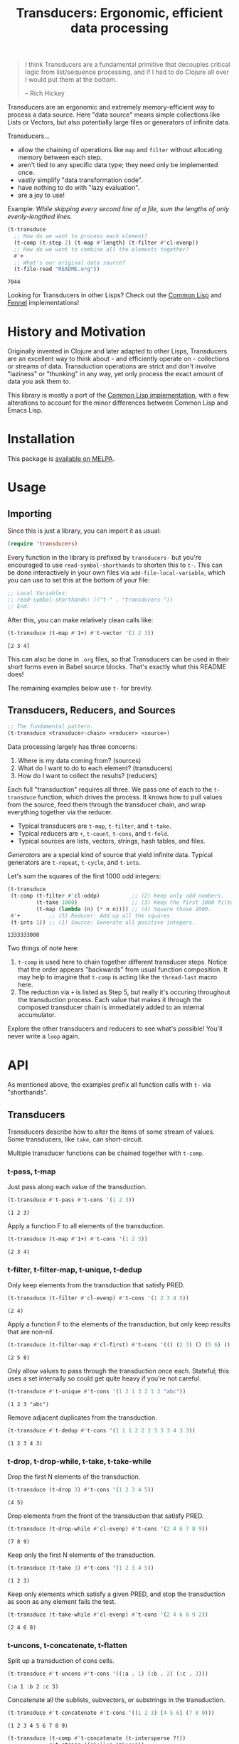 # -*- read-symbol-shorthands: (("t-" . "transducers-")); -*-
#+title: Transducers: Ergonomic, efficient data processing

#+begin_quote
I think Transducers are a fundamental primitive that decouples critical logic
from list/sequence processing, and if I had to do Clojure all over I would put
them at the bottom.

-- Rich Hickey
#+end_quote

Transducers are an ergonomic and extremely memory-efficient way to process a
data source. Here "data source" means simple collections like Lists or Vectors,
but also potentially large files or generators of infinite data.

Transducers...

- allow the chaining of operations like =map= and =filter= without allocating memory between each step.
- aren't tied to any specific data type; they need only be implemented once.
- vastly simplify "data transformation code".
- have nothing to do with "lazy evaluation".
- are a joy to use!

Example: /While skipping every second line of a file, sum the lengths of only
evenly-lengthed lines./

#+begin_src emacs-lisp :exports both
(t-transduce
  ;; How do we want to process each element?
  (t-comp (t-step 2) (t-map #'length) (t-filter #'cl-evenp))
  ;; How do we want to combine all the elements together?
  #'+
  ;; What's our original data source?
  (t-file-read "README.org"))
#+end_src

#+RESULTS:
: 7044

Looking for Transducers in other Lisps? Check out the [[https://codeberg.org/fosskers/cl-transducers][Common Lisp]] and [[https://codeberg.org/fosskers/transducers.fnl][Fennel]]
implementations!

* History and Motivation

Originally invented in Clojure and later adapted to other Lisps, Transducers are
an excellent way to think about - and efficiently operate on - collections or
streams of data. Transduction operations are strict and don't involve "laziness"
or "thunking" in any way, yet only process the exact amount of data you ask them
to.

This library is mostly a port of the [[https://git.sr.ht/~fosskers/cl-transducers][Common Lisp implementation]], with a few
alterations to account for the minor differences between Common Lisp and Emacs
Lisp.

* Installation

This package is [[https://melpa.org/#/transducers][available on MELPA]].

* Usage

** Importing

Since this is just a library, you can import it as usual:

#+begin_src emacs-lisp
(require 'transducers)
#+end_src

Every function in the library is prefixed by =transducers-= but you're encouraged
to use ~read-symbol-shorthands~ to shorten this to =t-=. This can be done
interactively in your own files via ~add-file-local-variable~, which you
can use to set this at the bottom of your file:

#+begin_src emacs-lisp
;; Local Variables:
;; read-symbol-shorthands: (("t-" . "transducers-"))
;; End:
#+end_src

After this, you can make relatively clean calls like:

#+begin_src emacs-lisp :exports both
(t-transduce (t-map #'1+) #'t-vector '(1 2 3))
#+end_src

#+RESULTS:
: [2 3 4]

This can also be done in =.org= files, so that Transducers can be used in their
short forms even in Babel source blocks. That's exactly what this README does!

The remaining examples below use =t-= for brevity.

** Transducers, Reducers, and Sources

#+begin_src emacs-lisp
;; The fundamental pattern.
(t-transduce <transducer-chain> <reducer> <source>)
#+end_src

Data processing largely has three concerns:

1. Where is my data coming from? (sources)
2. What do I want to do to each element? (transducers)
3. How do I want to collect the results? (reducers)

Each full "transduction" requires all three. We pass one of each to the
=t-transduce= function, which drives the process. It knows how to pull values from
the source, feed them through the transducer chain, and wrap everything together
via the reducer.

- Typical transducers are =t-map=, =t-filter=, and =t-take=.
- Typical reducers are =+=, =t-count=, =t-cons=, and =t-fold=.
- Typical sources are lists, vectors, strings, hash tables, and files.

/Generators/ are a special kind of source that yield infinite data. Typical
generators are =t-repeat=, =t-cycle=, and =t-ints=.

Let's sum the squares of the first 1000 odd integers:

#+begin_src emacs-lisp :exports both
(t-transduce
 (t-comp (t-filter #'cl-oddp)          ;; (2) Keep only odd numbers.
         (t-take 1000)                 ;; (3) Keep the first 1000 filtered odds.
         (t-map (lambda (n) (* n n)))) ;; (4) Square those 1000.
 #'+         ;; (5) Reducer: Add up all the squares.
 (t-ints 1)) ;; (1) Source: Generate all positive integers.
#+end_src

#+RESULTS:
: 1333333000

Two things of note here:

1. =t-comp= is used here to chain together different transducer steps. Notice that
   the order appears "backwards" from usual function composition. It may help to
   imagine that =t-comp= is acting like the =thread-last= macro here.
2. The reduction via =+= is listed as Step 5, but really it's occuring throughout
   the transduction process. Each value that makes it through the composed
   transducer chain is immediately added to an internal accumulator.

Explore the other transducers and reducers to see what's possible! You'll never
write a =loop= again.

* API

As mentioned above, the examples prefix all function calls with =t-= via
"shorthands".

** Transducers

Transducers describe how to alter the items of some stream of values. Some
transducers, like ~take~, can short-circuit.

Multiple transducer functions can be chained together with ~t-comp~.

*** t-pass, t-map

Just pass along each value of the transduction.

#+begin_src emacs-lisp :results verbatim :exports both
(t-transduce #'t-pass #'t-cons '(1 2 3))
#+end_src

#+RESULTS:
: (1 2 3)

Apply a function F to all elements of the transduction.

#+begin_src emacs-lisp :results verbatim :exports both
(t-transduce (t-map #'1+) #'t-cons '(1 2 3))
#+end_src

#+RESULTS:
: (2 3 4)

*** t-filter, t-filter-map, t-unique, t-dedup

Only keep elements from the transduction that satisfy PRED.

#+begin_src emacs-lisp :results verbatim :exports both
(t-transduce (t-filter #'cl-evenp) #'t-cons '(1 2 3 4 5))
#+end_src

#+RESULTS:
: (2 4)

Apply a function F to the elements of the transduction, but only keep results
that are non-nil.

#+begin_src emacs-lisp :results verbatim :exports both
(t-transduce (t-filter-map #'cl-first) #'t-cons '(() (2 3) () (5 6) () (8 9)))
#+end_src

#+RESULTS:
: (2 5 8)

Only allow values to pass through the transduction once each. Stateful; this
uses a set internally so could get quite heavy if you're not careful.

#+begin_src emacs-lisp :results verbatim :exports both
(t-transduce #'t-unique #'t-cons '(1 2 1 3 2 1 2 "abc"))
#+end_src

#+RESULTS:
: (1 2 3 "abc")

Remove adjacent duplicates from the transduction.

#+begin_src emacs-lisp :results verbatim :exports both
(t-transduce #'t-dedup #'t-cons '(1 1 1 2 2 2 3 3 3 4 3 3))
#+end_src

#+RESULTS:
: (1 2 3 4 3)

*** t-drop, t-drop-while, t-take, t-take-while

Drop the first N elements of the transduction.

#+begin_src emacs-lisp :results verbatim :exports both
(t-transduce (t-drop 3) #'t-cons '(1 2 3 4 5))
#+end_src

#+RESULTS:
: (4 5)

Drop elements from the front of the transduction that satisfy PRED.

#+begin_src emacs-lisp :results verbatim :exports both
(t-transduce (t-drop-while #'cl-evenp) #'t-cons '(2 4 6 7 8 9))
#+end_src

#+RESULTS:
: (7 8 9)

Keep only the first N elements of the transduction.

#+begin_src emacs-lisp :results verbatim :exports both
(t-transduce (t-take 3) #'t-cons '(1 2 3 4 5))
#+end_src

#+RESULTS:
: (1 2 3)

Keep only elements which satisfy a given PRED, and stop the transduction as soon
as any element fails the test.

#+begin_src emacs-lisp :results verbatim :exports both
(t-transduce (t-take-while #'cl-evenp) #'t-cons '(2 4 6 8 9 2))
#+end_src

#+RESULTS:
: (2 4 6 8)

*** t-uncons, t-concatenate, t-flatten

Split up a transduction of cons cells.

#+begin_src emacs-lisp :results verbatim :exports both
(t-transduce #'t-uncons #'t-cons '((:a . 1) (:b . 2) (:c . 3)))
#+end_src

#+RESULTS:
: (:a 1 :b 2 :c 3)

Concatenate all the sublists, subvectors, or substrings in the transduction.

#+begin_src emacs-lisp :results verbatim :exports both
(t-transduce #'t-concatenate #'t-cons '((1 2 3) [4 5 6] (7 8 9)))
#+end_src

#+RESULTS:
: (1 2 3 4 5 6 7 8 9)

#+begin_src emacs-lisp :results verbatim :exports both
(t-transduce (t-comp #'t-concatenate (t-intersperse ?!))
             #'t-string '("hello" "there"))
#+end_src

#+RESULTS:
: "h!e!l!l!o!t!h!e!r!e"

Entirely flatten all lists/arrays/strings in the transduction, regardless of
nesting.

#+begin_src emacs-lisp :results verbatim :exports both
(t-transduce #'t-flatten #'t-cons '((1 2 3) 0 (4 (5) 6) 0 (7 [8] 9) 0))
#+end_src

#+RESULTS:
: (1 2 3 0 4 5 6 0 7 8 9 0)

*** t-segment, t-window, t-group-by

Partition the input into lists of N items. If the input stops, flush any
accumulated state, which may be shorter than N.

#+begin_src emacs-lisp :results verbatim :exports both
(t-transduce (t-segment 3) #'t-cons '(1 2 3 4 5))
#+end_src

#+RESULTS:
: ((1 2 3) (4 5))

Yield N-length windows of overlapping values. This is different from ~segment~
which yields non-overlapping windows. If there were fewer items in the input
than N, then this yields nothing.

#+begin_src emacs-lisp :results verbatim :exports both
(t-transduce (t-window 3) #'t-cons '(1 2 3 4 5))
#+end_src

#+RESULTS:
: ((1 2 3) (2 3 4) (3 4 5))

Group the input stream into sublists via some function F. The cutoff criterion
is whether the return value of F changes between two consecutive elements of the
transduction.

#+begin_src emacs-lisp :results verbatim :exports both
(t-transduce (t-group-by #'t-evenp) #'t-cons '(2 4 6 7 9 1 2 4 6 3))
#+end_src

#+RESULTS:
: ((2 4 6) (7 9 1) (2 4 6) (3))

*** t-intersperse, t-enumerate, t-step, t-scan

Insert an ELEM between each value of the transduction.

#+begin_src emacs-lisp :results verbatim :exports both
(t-transduce (t-intersperse 0) #'t-cons '(1 2 3))
#+end_src

#+RESULTS:
: (1 0 2 0 3)

Index every value passed through the transduction into a cons pair. Starts at 0.

#+begin_src emacs-lisp :results verbatim :exports both
(t-transduce #'enumerate #'t-cons '("a" "b" "c"))
#+end_src

#+RESULTS:
: ((0 . "a") (1 . "b") (2 . "c"))

Only yield every Nth element of the transduction. The first element of the
transduction is always included.

#+begin_src emacs-lisp :results verbatim :exports both
(t-transduce (t-step 2) #'t-cons '(1 2 3 4 5 6 7 8 9))
#+end_src

#+RESULTS:
: (1 3 5 7 9)

Build up successsive values from the results of previous applications of a given
function F.

#+begin_src emacs-lisp :results verbatim :exports both
(t-transduce (t-scan #'+ 0) #'t-cons '(1 2 3 4))
#+end_src

#+RESULTS:
: (0 1 3 6 10)

*** t-once

Inject some ITEM onto the front of the transduction.

#+begin_src emacs-lisp :results verbatim :exports both
(t-transduce (t-comp (t-filter (lambda (n) (> n 10)))
                     (t-once 'hello)
                     (t-take 3))
           #'t-cons (t-ints 1))
#+end_src

#+RESULTS:
: (hello 11 12)

*** t-log

Call some LOGGER function for each step of the transduction. The LOGGER must
accept the running results and the current element as input. The original items
of the transduction are passed through as-is.

#+begin_src emacs-lisp :results output :exports both
(t-transduce (t-log (lambda (_ n) (print (format "Got: %s" n)))) #'t-cons '(1 2 3 4 5))
#+end_src

#+RESULTS:
#+begin_example

"Got: 1"

"Got: 2"

"Got: 3"

"Got: 4"

"Got: 5"
#+end_example

These are STDOUT results. The actual return value is the result of the reducer,
in this case ~cons~, thus a list.

** Reducers

Reducers describe how to fold the stream of items down into a single result, be
it either a new collection or a scalar.

Some reducers, like ~t-first~, can also force the entire transduction to
short-circuit.

*** t-cons, t-snoc, t-vector, t-string, t-hash-table

Collect all results as a list.

#+begin_src emacs-lisp :results verbatim :exports both
(t-transduce #'t-pass #'t-cons '(1 2 3))
#+end_src

#+RESULTS:
: (1 2 3)

Collect all results as a list, but results are reversed. In theory, slightly
more performant than ~t-cons~ since it performs no final reversal.

#+begin_src emacs-lisp :results verbatim :exports both
(t-transduce #'t-pass #'t-snoc '(1 2 3))
#+end_src

#+RESULTS:
: (3 2 1)

Collect a stream of values into a vector.

#+begin_src emacs-lisp :results verbatim :exports both
(t-transduce #'t-pass #'t-vector '(1 2 3))
#+end_src

#+RESULTS:
: [1 2 3]

Collect a stream of characters into to a single string.

#+begin_src emacs-lisp :results verbatim :exports both
(t-transduce (t-map #'upcase) #'t-string "hello")
#+end_src

#+RESULTS:
: "HELLO"

Collect a stream of key-value cons pairs into a hash table.

#+begin_src emacs-lisp :results verbatim :exports both
(t-transduce #'t-enumerate #'t-hash-table '("a" "b" "c"))
#+end_src

#+RESULTS:
: #s(hash-table size 65 test equal rehash-size 1.5 rehash-threshold 0.8125 data (0 "a" 1 "b" 2 "c"))

*** t-count, t-average, t-median

Count the number of elements that made it through the transduction.

#+begin_src emacs-lisp :exports both
(t-transduce #'t-pass #'t-count '(1 2 3 4 5))
#+end_src

#+RESULTS:
: 5

Calculate the average value of all numeric elements in a transduction.

#+begin_src emacs-lisp :exports both
(t-transduce #'t-pass #'t-average '(1 2 3 4 5 6))
#+end_src

#+RESULTS:
: 3.5

Calculate the median value of all elements in a transduction, provided that they
are numbers, strings, or characters. The elements are sorted once before the
median is extracted.

#+begin_src emacs-lisp :exports both
(t-transduce #'t-pass #'t-median '(1 1 1 0 2 4 1 4 9))
#+end_src

#+RESULTS:
: 1

*** t-anyp, t-allp

Yield t if any element in the transduction satisfies PRED. Short-circuits the
transduction as soon as the condition is met.

#+begin_src emacs-lisp :results verbatim :exports both
(t-transduce #'t-pass (t-anyp #'cl-evenp) '(1 3 5 7 9 2))
#+end_src

#+RESULTS:
: t

Yield t if all elements of the transduction satisfy PRED. Short-circuits with
NIL if any element fails the test.

#+begin_src emacs-lisp :results verbatim :exports both
(t-transduce #'t-pass (t-allp #'cl-oddp) '(1 3 5 7 9))
#+end_src

#+RESULTS:
: t

*** t-first, t-last, t-find

Yield the first value of the transduction. As soon as this first value is
yielded, the entire transduction stops.

#+begin_src emacs-lisp :exports both
(t-transduce (t-filter #'t-oddp) #'t-first '(2 4 6 7 10))
#+end_src

#+RESULTS:
: 7

Yield the last value of the transduction.

#+begin_src emacs-lisp :exports both
(t-transduce #'t-pass #'t-last '(2 4 6 7 10))
#+end_src

#+RESULTS:
: 10

Find the first element in the transduction that satisfies a given PRED. Yields
NIL if no such element were found.

#+begin_src emacs-lisp :exports both
(t-transduce #'t-pass (t-find #'cl-evenp) '(1 3 5 6 9))
#+end_src

#+RESULTS:
: 6

*** t-fold

~t-fold~ is the fundamental reducer. ~t-fold~ creates an ad-hoc reducer based on
a given 2-argument function. An optional SEED value can also be given as the
initial accumulator value, which also becomes the return value in case there
were no input left in the transduction.

Functions like ~+~ and ~*~ are automatically valid reducers, because they yield sane
values even when given 0 or 1 arguments. Other functions like ~max~ cannot be used
as-is as reducers since they can't be called without arguments. For functions
like this, ~t-fold~ is appropriate.

#+begin_src emacs-lisp :exports both
(t-transduce #'t-pass (t-fold #'max) '(1 2 3 4 1000 5 6))
#+end_src

#+RESULTS:
: 1000

With a seed:

#+begin_src emacs-lisp :exports both
(t-transduce #'t-pass (t-fold #'max 0) '())
#+end_src

#+RESULTS:
: 0

In Clojure this function is called =completing=.

*** t-for-each

Run through every item in a transduction for their side effects. Throws away all
results and yields t.

#+begin_src emacs-lisp :results verbatim :exports both
(t-transduce (t-map (lambda (n) (message "%s" n))) #'t-for-each [1 2 3 4])
#+end_src

#+RESULTS:
: t

** Sources

Data is pulled in an on-demand fashion from /Sources/. They can be either finite
or infinite in length. A list is an example of a simple Source, but you can also
pull from files and endless number generators.

*** t-ints, t-random

Yield all integers, beginning with START and advancing by an optional STEP value
which can be positive or negative. If you only want a specific range within the
transduction, then use ~t-take-while~ within your transducer chain.

#+begin_src emacs-lisp :results verbatim :exports both
(t-transduce (t-take 10) #'t-cons (t-ints 0 :step 2))
#+end_src

#+RESULTS:
: (0 2 4 6 8 10 12 14 16 18)

Yield an endless stream of random numbers, based on a given LIMIT.

#+begin_src emacs-lisp :results verbatim :exports both
(t-transduce (t-take 20) #'t-cons (t-random 10))
#+end_src

#+RESULTS:
: (3 9 9 2 2 3 6 3 7 3 3 6 3 6 0 7 5 4 9 5)

#+begin_src emacs-lisp :results verbatim :exports both
(t-transduce (t-take 3) #'t-cons (t-random 1.0))
#+end_src

#+RESULTS:
: (0.47136199474334717 0.10177326202392578 0.2851991653442383)

*** t-cycle, t-repeat, t-shuffle

Yield the values of a given SEQ endlessly.

#+begin_src emacs-lisp :results verbatim :exports both
(t-transduce (t-take 10) #'t-cons (t-cycle '(1 2 3)))
#+end_src

#+RESULTS:
: (1 2 3 1 2 3 1 2 3 1)

Endlessly yield a given ITEM.

#+begin_src emacs-lisp :results verbatim :exports both
(t-transduce (t-take 4) #'t-cons (t-repeat 9))
#+end_src

#+RESULTS:
: (9 9 9 9)

Endlessly yield random elements from a given vector.

#+begin_src emacs-lisp :results verbatim :exports both
(t-transduce (t-take 5) #'t-cons (t-shuffle ["Alice" "Bob" "Dennis"]))
#+end_src

#+RESULTS:
: ("Dennis" "Alice" "Alice" "Dennis" "Alice")

Recall also that strings are vectors too:

#+begin_src emacs-lisp :results verbatim :exports both
(t-transduce (t-take 15) #'t-string (t-shuffle "Númenor"))
#+end_src

#+RESULTS:
: "rúmnmonNroenmnN"

*** t-plist

Yield key-value pairs from a Property List, usually known as a 'plist'. The
pairs are passed as a cons cell.

#+begin_src emacs-lisp :exports both
(t-transduce (t-map #'cdr) #'+ (t-plist '(:a 1 :b 2 :c 3)))
#+end_src

#+RESULTS:
: 6

See also the ~t-uncons~ transducer for another way to handle incoming cons cells.

*** t-reversed

Yield a vector's elements in reverse order.

#+begin_src emacs-lisp :exports both :results verbatim
(t-transduce (t-take 2) #'t-cons (t-reversed [1 2 3 4]))
#+end_src

#+RESULTS:
: (4 3)

Recall that strings are also vectors.

#+begin_src emacs-lisp :exports both :results verbatim
(t-transduce #'t-pass #'t-string (t-reversed "Hello"))
#+end_src

#+RESULTS:
: "olleH"

** Utilities

*** t-comp, t-const

Function composition. You can pass as many functions as you like and they are
applied from right to left.

#+begin_src emacs-lisp :exports both
(funcall (t-comp #'length #'reverse) [1 2 3])
#+end_src

#+RESULTS:
: 3

For transducer functions specifically, they are /composed/ from right to left, but
their effects are /applied/ from left to right. This is due to how the reducer
function is chained through them all internally via ~t-transduce~.

Notice here how ~t-drop~ is clearly applied first:

#+begin_src emacs-lisp :results verbatim :exports both
(t-transduce (t-comp (t-drop 3) (t-take 2)) #'t-cons '(1 2 3 4 5 6))
#+end_src

#+RESULTS:
: (4 5)

Return a function that ignores its argument and returns ITEM instead.

#+begin_src emacs-lisp :exports both
(funcall (t-comp (t-const 108) (lambda (n) (* 2 n)) #'1+) 1)
#+end_src

#+RESULTS:
: 108

*** t-reduced, t-reduced-p, t-reduced-val

When writing your own transducers and reducers, these functions allow you to
short-circuit the entire operation.

Here is a simplified definition of ~t-first~:

#+begin_src emacs-lisp :exports code
(defun t-first (&rest vargs)
  (pcase vargs
    (`(,_ ,input) (t-reduced input))
    (`(,acc) acc)
    (_ nil)))
#+end_src

You can see ~t-reduced~ being used to wrap the return value. ~t-transduce~ sees this
wrapping and immediately halts further processing.

~t-reduced-p~ and ~t-reduced-val~ can similarly be used (mostly within transducer
functions) to check if some lower transducer (or the reducer) has signaled a
short-circuit, and if so potentially perform some clean-up. This is important
for transducers that carry internal state.

* Example Gallery

** Words in a File

#+begin_src emacs-lisp :exports both
(t-transduce (t-comp (t-map #'split-string)
                     #'t-concatenate)
             #'t-count
             (t-file-read "README.org"))
#+end_src

#+RESULTS:
: 1101

** Splitting a string by its lines

Transducing over a string yields its characters:

#+begin_src emacs-lisp :exports both
(t-transduce #'t-pass #'t-count "hello\nworld!")
#+end_src

#+RESULTS:
: 12

If you want to transduce over its lines instead, create a temporary buffer
first:

#+begin_src emacs-lisp :exports both :results verbatim
(with-temp-buffer
  (insert "hello\nworld!")
  (t-transduce #'t-pass #'t-cons (current-buffer)))
#+end_src

#+RESULTS:
: ("hello" "world!")

** Reading and Writing CSV data

This library also provides two transducers for processing CSV data: =t-from-csv=
and =t-into-csv=. The original data can come from any source, like a file, open
buffer, or raw string.

=t-from-csv= reads the data into a stream of Hash Tables with each value keyed to
the fields provided in the first line. =t-into-csv= reverses the process, given a
sequence of headers to select.

#+begin_src emacs-lisp :exports both :results verbatim
(t-transduce (t-comp #'t-from-csv
                     (t-into-csv ["Age" "Name"]))
             #'t-cons
             ["Name,Age,Hair" "Alice,35,Blond" "Bob,26,Black"])
#+end_src

#+RESULTS:
: ("Age,Name" "35,Alice" "26,Bob")

Here we're immediately converting back into CSV strings, but with =t-comp= we're
free to add as many intermediate steps as we like.

** Reading and Writing JSON data

It is also possible to read from and write to JSON buffers. Reading assumes that
the buffer contains a top-level array. By default, yielded objects are plists,
but this can be customized via the ~:object-type~ keyword.

#+begin_src emacs-lisp :exports both :results verbatim
(with-temp-buffer
  (insert "[{\"name\": \"Colin\"},{\"name\": \"Jack\"}]")
  (t-transduce #'t-pass #'t-cons (t-from-json-buffer (current-buffer))))
#+end_src

#+RESULTS:
: ((:name "Colin") (:name "Jack"))

Note that ~t-from-json-buffer~ is a "source".

Likewise, ~t-into-json-buffer~ is a reducer that writes a stream of lisp values
back into the current buffer.

#+begin_src emacs-lisp :exports both
(with-temp-buffer
  (t-transduce #'t-pass #'t-into-json-buffer '((:name "Colin") (:name "Jack")))
  (buffer-string))
#+end_src

#+RESULTS:
: [{"name":"Colin"},{"name":"Jack"}]

Note that ~t-into-json-buffer~ makes no assumptions about where point initially is
the current buffer, nor is the buffer automatically saved. Such concerns are the
responsibility of the user.

** Reducing into Property Lists and Assocation Lists

There is no special reducer function for plists, because none is needed. If you
have a stream of cons cells, you can break it up with ~t-uncons~ and then collect
with ~t-cons~ as usual:

#+begin_src emacs-lisp :exports both :results verbatim
(t-transduce (t-comp (t-map (lambda (pair) (cons (car pair) (1+ (cdr pair)))))
                     #'t-uncons)
             #'t-cons
             (t-plist '(:a 1 :b 2 :c 3)))
#+end_src

#+RESULTS:
: (:a 2 :b 3 :c 4)

Likewise, Association Lists are already lists-of-cons-cells, so no special
treatment is needed:

#+begin_src emacs-lisp :exports both
(t-transduce #'t-pass #'t-cons '((:a . 1) (:b . 2) (:c . 3)))
#+end_src

#+RESULTS:
: ((:a . 1) (:b . 2) (:c . 3))

* Resources

- [[https://clojure.org/reference/transducers][Clojure: Transducers]]
- [[https://clojure.org/guides/faq#transducers_vs_seqs][Clojure: What are good uses cases for transducers?]]
- [[https://www.youtube.com/watch?v=4KqUvG8HPYo][Youtube: Inside Transducers]] (Rich Hickey)
